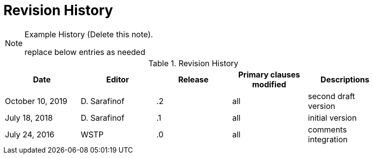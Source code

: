 [appendix]
[[RevisionHistory]]
= Revision History

[NOTE]
.Example History (Delete this note).
===============================================
replace below entries as needed
===============================================

.Revision History
[width="90%",options="header"]
|====================
|Date |Editor |Release | Primary clauses modified |Descriptions
|October 10, 2019 |D. Sarafinof | .2 |all |second draft version
|July 18, 2018 |D. Sarafinof | .1 |all |initial version
|July 24, 2016 |WSTP | .0 |all |comments integration
|====================
